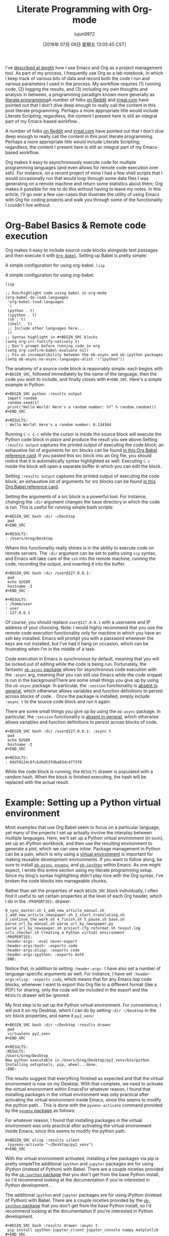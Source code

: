 #+TITLE: Literate Programming with Org-mode
#+URL: http://cachestocaches.com/2018/6/org-literate-programming/
#+AUTHOR: lujun9972
#+TAGS: raw
#+DATE: [2018年 07月 06日 星期五 13:05:45 CST]
#+LANGUAGE:  zh-CN
#+OPTIONS:  H:6 num:nil toc:t \n:nil ::t |:t ^:nil -:nil f:t *:t <:nil
I've [[/2016/9/my-workflow-org-agenda/][described at length]] how I use Emacs and Org as a project management tool. As part of my process, I frequently use Org as a lab notebook, in which I keep track of various bits of data and record both the code I run and various parameters I used in the process. My workflow requires (1) running code, (2) logging the results, and (3) including my own thoughts and analysis in between, a programming paradigm known more generally as [[https://en.wikipedia.org/wiki/Literate_programming][literate programming]]A number of folks [[https://www.reddit.com/r/emacs/comments/8tmsfj/literate_programming_with_orgmode/][on Reddit]] and [[http://irreal.org/blog/?p=7301][irreal.com]] have pointed out that I don't dive deep enough to really call the content in this post literate programming. Perhaps a more appropriate title would include Literate Scripting; regardless, the content I present here is still an integral part of my Emacs-based workflow. .

A number of folks [[https://www.reddit.com/r/emacs/comments/8tmsfj/literate_programming_with_orgmode/][on Reddit]] and [[http://irreal.org/blog/?p=7301][irreal.com]] have pointed out that I don't dive deep enough to really call the content in this post literate programming. Perhaps a more appropriate title would include Literate Scripting; regardless, the content I present here is still an integral part of my Emacs-based workflow.

Org makes it easy to asynchronously execute code for multiple programming languages (and even allows for remote code execution over ssh). For instance, on a recent project of mine I had a few shell scripts that I would occasionally run that would loop through some data files I was generating on a remote machine and return some statistics about them; Org makes it possible for me to do this without having to leave my notes. In this article, I'll go over a few use-cases that illustrate the utility of using Emacs with Org for coding projects and walk you through some of the functionality I couldn't live without.

* Org-Babel Basics & Remote code execution
   :PROPERTIES:
   :CUSTOM_ID: org-babel-basics-remote-code-execution
   :END:

Org makes it easy to include source code blocks alongside text passages and then execute it with [[https://orgmode.org/worg/org-contrib/babel/][=Org Babel=]]. Setting up Babel is pretty simple:

A simple configuration for using org-babel. =lisp=

A simple configuration for using org-babel.

=lisp=

#+BEGIN_EXAMPLE
    ;; Run/highlight code using babel in org-mode
    (org-babel-do-load-languages
     'org-babel-load-languages
     '(
     (python . t)
     (ipython . t)
     (sh . t)
     (shell . t)
     ;; Include other languages here...
     ))
    ;; Syntax highlight in #+BEGIN_SRC blocks
    (setq org-src-fontify-natively t)
    ;; Don't prompt before running code in org
    (setq org-confirm-babel-evaluate nil)
    ;; Fix an incompatibility between the ob-async and ob-ipython packages
    (setq ob-async-no-async-languages-alist '("ipython"))
#+END_EXAMPLE

The anatomy of a source code block is reasonably simple: each begins with =#+BEGIN_SRC=, followed immediately by the name of the language, then the code you wish to include, and finally closes with =#+END_SRC=. Here's a simple example in Python:

#+BEGIN_EXAMPLE
    #+BEGIN_SRC python :results output
     import random
     random.seed(1)
     print("Hello World! Here's a random number: %f" % random.random())
    #+END_SRC
    
    #+RESULTS:
    : Hello World! Here's a random number: 0.134364
#+END_EXAMPLE

Running =C-c C-c= while the cursor is inside the source block will execute the Python code block in place and produce the result you see above.Setting =:results output= captures the printed output of executing the code block; an exhaustive list of arguments for src blocks can be found [[https://org-babel.readthedocs.io/en/latest/header-args/][in this Org Babel reference card]]. If you pasted this src block into an Org file, you should notice that it is automatically syntax highlighted as well. Executing =C-c '= inside the block will open a separate buffer in which you can edit the block.

Setting =:results output= captures the printed output of executing the code block; an exhaustive list of arguments for src blocks can be found [[https://org-babel.readthedocs.io/en/latest/header-args/][in this Org Babel reference card]].

Setting the arguments of a src block is a powerful tool. For instance, changing the =:dir= argument changes the base directory in which the code is run. This is useful for running simple bash scripts:

#+BEGIN_EXAMPLE
    #+BEGIN_SRC bash :dir ~/Desktop
     pwd
    #+END_SRC
    
    #+RESULTS:
    : /Users/Greg/Desktop
#+END_EXAMPLE

Where this functionality really shines is in the ability to execute code on remote servers. The =:dir= argument can be set to paths using =scp= syntax, and Emacs will take care of the =ssh= into the remote machine, running the code, recording the output, and inserting it into the buffer.

#+BEGIN_EXAMPLE
    #+BEGIN_SRC bash :dir /user@127.0.0.1:
     pwd
     echo $USER
     hostname -I
    #+END_SRC
    
    #+RESULTS:
    : /home/user
    : user
    : 127.0.0.1
#+END_EXAMPLE

Of course, you should replace =user@127.0.0.1= with a username and IP address of your choosing. Note: I would highly recommend that you use the remote code execution functionality only for machine in which you have an ssh key installed. Emacs will prompt you with a password whenever the keys are not installed, but I've had it hang on occasion, which can be frustrating when I'm in the middle of a task.

Code execution in Emacs is synchronous by default, meaning that you will be locked out of editing while the code is being run. Fortunately, the fantastic [[https://github.com/astahlman/ob-async][=ob-async= package]] allows for asynchronous code execution with the =:async= arg, meaning that you can still use Emacs while the code snippet is run in the backgroundThere are some small things you give up by using the =ob-async= package. In particular, the =:session= functionality is [[https://github.com/astahlman/ob-async/issues/1][absent in general]], which otherwise allows variables and function definitions to persist across blocks of code. . Once the package is installed, simply include =:async t= to the source code block and run it again:

There are some small things you give up by using the =ob-async= package. In particular, the =:session= functionality is [[https://github.com/astahlman/ob-async/issues/1][absent in general]], which otherwise allows variables and function definitions to persist across blocks of code.

#+BEGIN_EXAMPLE
    #+BEGIN_SRC bash :dir /user@127.0.0.1: :async t
     pwd
     echo $USER
     hostname -I
    #+END_SRC
    
    #+RESULTS:
    : 0ddf0124c8fcb26d53fdba83dc4773f6
#+END_EXAMPLE

While the code block is running, the =RESULTS= drawer is populated with a random hash. When the block is finished executing, the hash will be replaced with the actual result.

* Example: Setting up a Python virtual environment
   :PROPERTIES:
   :CUSTOM_ID: example-setting-up-a-python-virtual-environment
   :END:

Most examples that use Org Babel seem to focus on a particular language, yet many of the projects I set up actually involve the interplay between multiple languages. Here, we'll set up a Python virtual environment (in =bash=), set up an iPython workbook, and then use the resulting environment to generate a plot, which we can view inline. Package management in Python can be a pain, which is why using a [[https://virtualenv.pypa.io/en/stable/][virtual environment]] is important for making reusable development environments. If you want to follow along, be sure to install [[https://github.com/astahlman/ob-async][=ob-async=]], [[https://github.com/jorgenschaefer/pyvenv][=pyvenv=]], and [[https://github.com/gregsexton/ob-ipython][=ob-ipython=]] within Emacs. As one might expect, I wrote this entire section using my literate programming setup. Since my blog's syntax highlighting didn't play nice with the Org syntax, I've broken the code blocks into manageable chunks.

Rather than set the properties of each =BEGIN_SRC= block individually, I often find it useful to set certain properties at the level of each Org header, which I do in the =:PROPERTIES:= drawer:

#+BEGIN_EXAMPLE
     0_sync_master.sh 1_add_new_article_manual.sh 1_add_new_article_newspaper.sh 2_start_translating.sh 3_continue_the_work.sh 4_finish.sh 5_pause.sh base.sh parse_url_by_manual.sh parse_url_by_newspaper.py parse_url_by_newspaper.sh project.cfg reformat.sh texput.log urls_checker.sh Creating a Python virtual environment
     :PROPERTIES:
     :header-args: :eval never-export
     :header-args:bash: :exports code
     :header-args:elisp: :exports code
     :header-args:ipython: :exports both
     :END:
#+END_EXAMPLE

Notice that, in addition to setting =:header-args:= I have also set a number of language-specific arguments as well. For instance, I have set =:header-args:elisp: :exports code=, which means that for any Emacs lisp code blocks, whenever I want to export this Org file to a different format (like a PDF) for sharing, only the code will be included in the export and the =RESULTS= drawer will be ignored.

My first step is to set up the Python virtual environment. For convenience, I will put it on my Desktop, which I can do by setting =:dir ~/Desktop= in the src block properties, and name it =py2_venv=:

#+BEGIN_EXAMPLE
    #+BEGIN_SRC bash :dir ~/Desktop :results drawer
     pwd
     virtualenv py2_venv
    #+END_SRC
    
    #+RESULTS:
    :RESULTS:
    /Users/Greg/Desktop
    New python executable in /Users/Greg/Desktop/py2_venv/bin/python
    Installing setuptools, pip, wheel...done.
    :END:
#+END_EXAMPLE

The results suggest that everything finished as expected and that the virtual environment is now on my Desktop. With that complete, we need to activate the virtual environment within EmacsFor whatever reason, I found that installing packages in the virtual environment was only practical after activating the virtual environment inside Emacs, since this seems to modify the python path. . This is done with the =pyvenv-activate= command provided by the [[https://github.com/jorgenschaefer/pyvenv][=pyvenv= package]] as follows:

For whatever reason, I found that installing packages in the virtual environment was only practical after activating the virtual environment inside Emacs, since this seems to modify the python path.

#+BEGIN_EXAMPLE
    #+BEGIN_SRC elisp :results silent
     (pyvenv-activate "~/Desktop/py2_venv")
    #+END_SRC
#+END_EXAMPLE

With the virtual environment activated, installing a few packages via pip is pretty simpleThe additional =ipython= and =jupyter= packages are for using iPython (instead of Python) with Babel. There are a couple niceties provided by the [[https://github.com/gregsexton/ob-ipython][=ob-ipython= package]] that you don't get from the base Python install, so I'd recommend looking at the documentation if you're interested in Python development. .

The additional =ipython= and =jupyter= packages are for using iPython (instead of Python) with Babel. There are a couple niceties provided by the [[https://github.com/gregsexton/ob-ipython][=ob-ipython= package]] that you don't get from the base Python install, so I'd recommend looking at the documentation if you're interested in Python development.

#+BEGIN_EXAMPLE
    #+BEGIN_SRC bash :results drawer :async t
     pip install ipython jupyter_client jupyter_console numpy matplotlib
    #+END_SRC
#+END_EXAMPLE

Since installing packages via =pip= can sometimes take a while, waiting for the code to finish can be a massive inconvenience, and I've included =:async t= in the arg list so that the installations will run in the background. Once this is done and the virtual environment is set up, running Python code within iPython is as straightforward as one might expect:

#+BEGIN_EXAMPLE
    #+BEGIN_SRC ipython :results drawer :async t :session py2session
     %matplotlib inline
     import numpy as np
     import matplotlib.pyplot as plt
    #+END_SRC
#+END_EXAMPLE

Notice that, in addition to running the code asynchronously, I have also provided =:session py2session= to the iPython src block. Sessions are extremely useful, since they allow you to set variables, define functions, import packages, etc. within one src block and have them persist to other src blocks with the same session name. Now, having imported the requisite packages, we can generate a plot:

#+BEGIN_EXAMPLE
    #+BEGIN_SRC ipython :results drawer :async t :session py2session
     fig=plt.figure(facecolor='white')
     plt.hist(np.random.randn(500000), bins=100);
    #+END_SRC
#+END_EXAMPLE

Having set =%matplotlib inline= in the previous block, the resulting plot is saved to a temporary directory and appears inline. Expectedly, the histogram shows a Gaussian distribution:

[[http://cachestocaches.com/media/photologue/photos/cache/72597RmJ_display.png]]

* Additional Resources
   :PROPERTIES:
   :CUSTOM_ID: additional-resources
   :END:

There are plenty of other resources on using Emacs and Org Babel for literate programming. In addition to the [[https://orgmode.org/worg/org-contrib/babel/intro.html#literate-programming][guide to Org Babel]] there's also the fantastic [[http://howardism.org/Technical/Emacs/literate-devops.html][Literate DevOps guide]] and accompanying [[https://www.youtube.com/watch?v=dljNabciEGg][video summary]] by Howard Abrams. If you enjoyed this post and are left wanting more, I'd recommend checking out Howard's guides: both are fantastic. Also useful is the [[https://orgmode.org/manual/Working-with-source-code.html#Working-with-source-code][Org-mode guide to working with source code]].

Feel free to let me know how this short guide may be improved in the comments below or [[https://www.reddit.com/r/emacs/comments/8tmsfj/literate_programming_with_orgmode/][on Reddit]].
